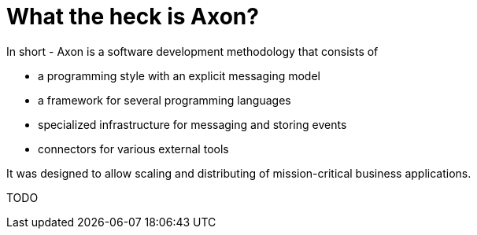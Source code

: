 = What the heck is Axon?

In short - Axon is a software development methodology that consists of

* a programming style with an explicit messaging model
* a framework for several programming languages
* specialized infrastructure for messaging and storing events
* connectors for various external tools

It was designed to allow scaling and distributing of mission-critical business applications.

TODO